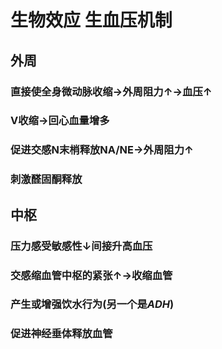 * 生物效应 生血压机制
** 外周
*** 直接使全身微动脉收缩→外周阻力↑→血压↑
*** V收缩→回心血量增多
*** 促进交感N末梢释放NA/NE→外周阻力↑
*** 刺激醛固酮释放
** 中枢
*** 压力感受敏感性↓间接升高血压
*** 交感缩血管中枢的紧张↑→收缩血管
*** 产生或增强饮水行为(另一个是[[ADH]])
*** 促进神经垂体释放血管